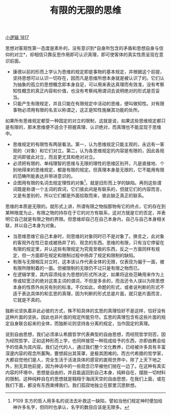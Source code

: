 #+TITLE: 有限的无限的思维
#+OPTIONS: toc:nil num:nil
#+HTML_HEAD: <link rel="stylesheet" type="text/css" href="./emacs-book.css" />

[[./hg1.小逻辑-1817.org][小逻辑 1817]]

思想对客观性第一态度是素朴的，没有意识到*自身所包含的矛盾和思想自身与信仰的对立*，却相信只靠反思作用即可认识真理，即可使客体的真实性质呈现在意识前面。

- 康德以前的形而上学认为思维的规定即是事物的基本规定，并根据这个前提，坚持思想可以认识一切存在，因而凡是思维所想本身就是被认识了的。它们认为抽象的孤立的思想概念即本身自足，可以用来表达真理而有效准，没有考察知性概念的真正内容和价值，也没有考察纯用谓词去说明绝对的形式是否妥当。
- 只能产生有限规定，并且只能在有限规定中活动的思维，便叫做知性。对有限事物必须用有限的名言以称谓之，这正是知性施展其功能的处所。

如果所有思维规定都受一种固定的对立的限制，这就是说，如果这些思维规定都只是有限的，那末思维便不适合于把握真理、认识绝对，而真理也不能显现于思维中。

- 思维规定的有限性有两层看法。第一，认为思维规定只能主观的，永远有一客观的（对象）和它们对立。第二，认为各思维规定的内容是有限的，因此各规定间即彼此对立，而且更尤其和绝对对立。
- 必须把有限的、单纯理智的思维与无限的理性的思维区别开。凡是直接地、个别地得来的思维规定，都是有限的规定。但真理本身是无限的，它不能用有限的范畴所能表达并带进意识的。
- 企图用有限的名词去规定理性的对象[fn:1]，就是旧形而上学的缺陷。再则这些谓词既是称谓一个主词的宾词，它们彼此间是有联系的，但就它们的内容而言，又是有差别的，所以它们都是外面拾取而来，彼此缺乏真正的联系。

思维的本质是无限的。就形式上讲，所谓有限之物指那物有它的终点，它的存在到某种限度为止，有限之物的持存在于它的对方有联系，这对方就是它的否定，并表明它自己就是有限之物的界限。但思维却自己在自己本身内，自己与自己本身相关联，并以自己本身为对象。

- 当思维思维它自己本身时，则思维的对象同时已不是对象了。换言之，此对象的客观外在性已变成被扬弃了的、观念的东西。思维的有限，只有当它停留在有限的规定里，并认这些有限规定为究竟至极的东西，反之一方面同样有规定，但一方面即在规定和限制过程中扬弃了规定和限制的缺陷。
- 有限与无限相互对立时，这本该认作代表全体的无限，仅表现为偏于一面，被有限所限制着的一面。但被限制的无限仍不过只是有限之物而已。
- 在逻辑学里，其内容须纯全为思想的形式所决定，如果将这些范畴用来作为上帝或较宽泛的绝对这类主词的谓词，不但是多余的，而且还令人误以为除思想本身的性质外尚另有别的标准。不仅如此，命题的形式，或者说判断的形式不适于表达具体的和玄思的真理，因为判断的形式总是片面，就只是片面而言，它就是不真的。

独断论坚执着非此必彼的方式，殊不知具体的玄思的真理恰好不是这样，恰好没有这种片面的坚执，因此也非片面的规定所能穷尽。玄思的真理包含有这些片面的规定自身联合起来的全体，而独断论则坚持各分离的规定，当作固定的真理。

说到自由思想，我们必须承认希腊哲学代表典型的自由思想，而经院哲学则否，因为经院哲学，正如这种形而上学，也同样接受一种现成给予的东西，亦即由教会给予的信条为其内容。我们近代的人，通过我们整个文化教养，已经被许多具有丰富深邃内容的观念所薰陶，要想超出其笼罩，是极其困难的。而古代希腊的哲学家，大都自觉他们是人，完全生活于活泼具体的感官的直观世界中，除了上天下地之外，别无其他前提，因为神话中的一些观念已早被他们抛在一边了。在这种有真实内容的环境中，思想是自由的，并且能返回到自己本身，纯粹自在，摆脱一切材料的限制。这种纯粹自在的思想就是翱翔于海阔天空的自由思想，在我们上面，或在我们下面，都没有东西束缚我们，我们孤寂地独立在那里沉思默想。

[fn:1] P109 东方的哲人用多名的说法去补救这一缺陷，譬如当他们规定神时便加给神许多名字，但同时也承认，名字的数目应该是无限多。
